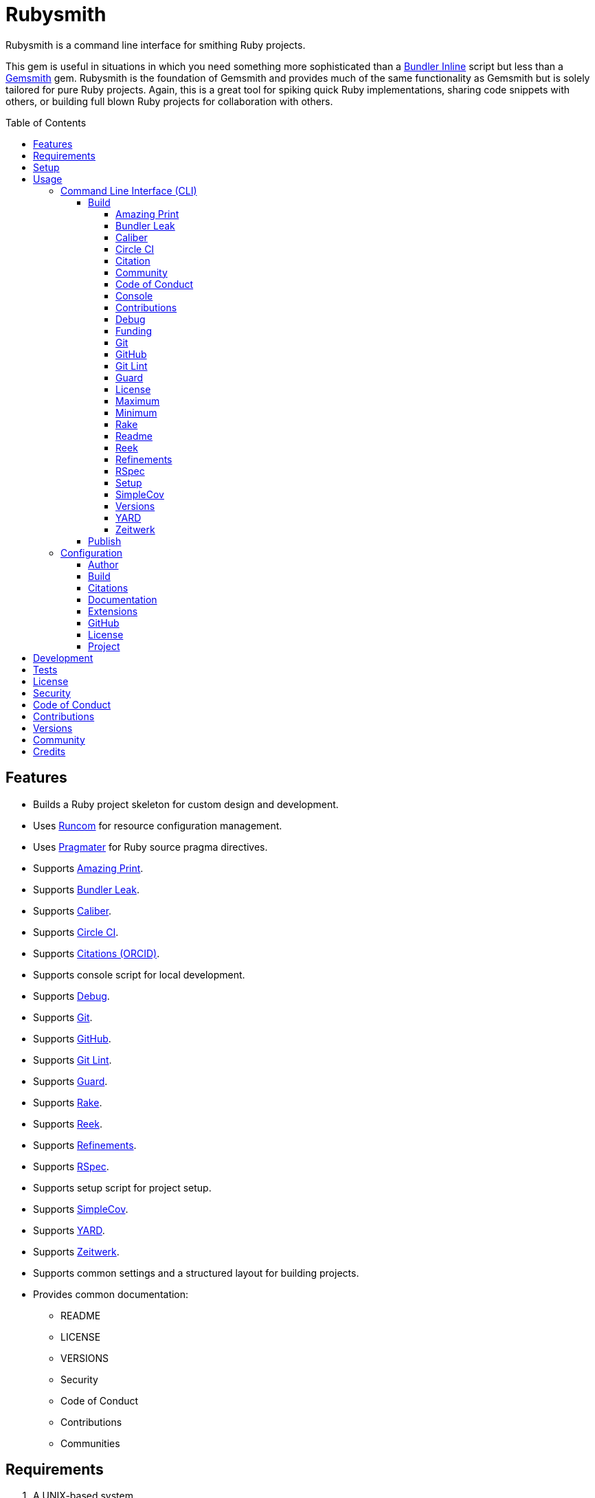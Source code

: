 :gemsmith_link: link:https://www.alchemists.io/projects/gemsmith[Gemsmith]

:toc: macro
:toclevels: 5
:figure-caption!:

= Rubysmith

Rubysmith is a command line interface for smithing Ruby projects.

This gem is useful in situations in which you need something more sophisticated than a
link:https://bundler.io/guides/bundler_in_a_single_file_ruby_script.html[Bundler Inline] script but
less than a {gemsmith_link} gem. Rubysmith is the foundation of Gemsmith and provides much of the
same functionality as Gemsmith but is solely tailored for pure Ruby projects. Again, this is a great
tool for spiking quick Ruby implementations, sharing code snippets with others, or building full
blown Ruby projects for collaboration with others.

toc::[]

== Features

* Builds a Ruby project skeleton for custom design and development.
* Uses link:https://www.alchemists.io/projects/runcom[Runcom] for resource configuration management.
* Uses link:https://www.alchemists.io/projects/pragmater[Pragmater] for Ruby source pragma directives.
* Supports link:https://github.com/amazing-print/amazing_print[Amazing Print].
* Supports link:https://github.com/rubymem/bundler-leak[Bundler Leak].
* Supports link:https://www.alchemists.io/projects/caliber[Caliber].
* Supports link:https://circleci.com[Circle CI].
* Supports link:https://orcid.org[Citations (ORCID)].
* Supports console script for local development.
* Supports link:https://github.com/ruby/debug[Debug].
* Supports link:https://git-scm.com[Git].
* Supports link:https://github.com[GitHub].
* Supports link:https://www.alchemists.io/projects/git-lint[Git Lint].
* Supports link:https://github.com/guard/guard[Guard].
* Supports link:https://github.com/ruby/rake[Rake].
* Supports link:https://github.com/troessner/reek[Reek].
* Supports link:https://www.alchemists.io/projects/refinements[Refinements].
* Supports link:https://rspec.info[RSpec].
* Supports setup script for project setup.
* Supports link:https://github.com/simplecov-ruby/simplecov[SimpleCov].
* Supports link:https://yardoc.org[YARD].
* Supports link:https://github.com/fxn/zeitwerk[Zeitwerk].
* Supports common settings and a structured layout for building projects.
* Provides common documentation:
** README
** LICENSE
** VERSIONS
** Security
** Code of Conduct
** Contributions
** Communities

== Requirements

. A UNIX-based system.
. link:https://www.ruby-lang.org[Ruby].

== Setup

To install, run:

[source,bash]
----
gem install rubysmith
----

== Usage

=== Command Line Interface (CLI)

From the command line, type: `rubysmith --help`

....
USAGE:
  -b, --build NAME [options]               Build new project.
  -c, --config ACTION                      Manage gem configuration: edit or view.
  -h, --help                               Show this message.
  -p, --publish VERSION                    Publish project.
  -v, --version                            Show gem version.

BUILD OPTIONS:
      --[no-]amazing_print                 Add Amazing Print gem. Default: true.
      --[no-]bundler-leak                  Add Bundler Leak gem. Default: true.
      --[no-]caliber                       Add Caliber gem. Default: true.
      --[no-]circle_ci                     Add Circle CI configuration and badge. Default: false.
      --[no-]citation                      Add citation documentation. Default: true.
      --[no-]community                     Add community documentation. Default: false.
      --[no-]conduct                       Add code of conduct documentation. Default: true.
      --[no-]console                       Add console script. Default: true.
      --[no-]contributions                 Add contributions documentation. Default: true.
      --[no-]debug                         Add Debug gem. Default: true.
      --[no-]funding                       Add GitHub funding configuration. Default: false.
      --[no-]git                           Add Git. Default: true.
      --[no-]git_hub                       Add GitHub templates. Default: false.
      --[no-]git-lint                      Add Git Lint gem. Default: true.
      --[no-]guard                         Add Guard gem. Default: true.
      --[no-]license                       Add license documentation. Default: true.
      --max                                Use maximum/enabled options. Default: false.
      --min                                Use minimum/disabled options. Default: false.
      --[no-]rake                          Add Rake gem. Default: true.
      --[no-]readme                        Add readme documentation. Default: true.
      --[no-]reek                          Add Reek gem. Default: true.
      --[no-]refinements                   Add Refinements gem. Default: true.
      --[no-]rspec                         Add RSpec gem. Default: true.
      --[no-]security                      Add security. Default: true.
      --[no-]setup                         Add setup script. Default: true.
      --[no-]simple_cov                    Add SimpleCov gem. Default: true.
      --[no-]versions                      Add version history. Default: true.
      --[no-]yard                          Add Yard gem. Default: false.
      --[no-]zeitwerk                      Add Zeitwerk gem. Default: true.
....

==== Build

The core functionality of this gem centers around the `--build` command and associated options
(flags). The build options allow you to further customize the kind of project you want to build.
Most build options are enabled by default. Example:

[source,bash]
----
rubysmith --build demo
----

Running the above will generate a new `demo` Ruby project. Should you wish to disable specific
options, you can use `--no-*` prefixes. Example:

[source,bash]
----
rubysmith --build demo --no-debug --no-guard
----

With the above example, both Debug and Guard support would have been disabled when building the
`demo` project. Taking this a step further, you can also use the `--min` option to generate a
project with bare minimum of options. Example:

[source,bash]
----
rubysmith --build demo --min
----

The above is essentially the same as building with _all_ options disabled. This is handy in
situations where you need to quickly script something up for sharing with others yet still want to
avoid using a Bundler Inline script so gem dependencies are not installed each time the code is run.

As shown earlier, you can combine options but be aware that order matters. Take the following, for
example, where both minimum and maximum options are used in conjunction with other options:

[source,bash]
----
rubysmith --build demo --min --zeitwerk
rubysmith --build demo --max --no-debug
----

With the above examples, the first line will _disable_ all options except Zeitwerk while the second
line will _enable_ all options except Debug. This can be a handy way to build a new project with all
options either disabled or enabled with only a few select options modified. To have specific options
enabled/disabled _every time_ you build a new Ruby project, you can edit your global configuration
for making these settings permanent (see below for details).

There is a lot of flexibility when building a new project through the various build options. I'll
walk you through each so you can better understand why you'd want to enable or disable any one of
them.

===== Amazing Print

The `--amazing_print` option allows you to build your project with the
link:https://github.com/amazing-print/amazing_print[Amazing Print] gem for debugging purposes and is
a handy debugging tool when inspecting your Ruby objects and printing details in a quick to read
format.

===== Bundler Leak

The `--bundler-leak` option allows you to build your project with the
link:https://github.com/rubymem/bundler-leak[Bundler Leak] gem which helps detect memory leaks in
your gem dependencies.

===== Caliber

The `--caliber` option allows you to build your project with the
link:https://www.alchemists.io/projects/caliber[Caliber] gem so you have an immediate working -- and
high quality -- link:https://docs.rubocop.org/rubocop[RuboCop] configuration. Read the Caliber
documentation for further customization.

===== Circle CI

The `--circle_ci` option allows you to build your project with link:https://circleci.com[Circle CI]
configured so you can get your project building as quickly as possible.

===== Citation

The `--citation` option allows you to add a link:https://citation-file-format.github.io[citation]
file to your project so you can help the research community cite your work in their studies if your
project is used.

===== Community

The `--community` option allows you to link to your open source community, organization, or group
chat to help with community engagement of your work.

===== Code of Conduct

The `--conduct` option allows you to link to your link:https://www.contributor-covenant.org[Code of
Conduct] to encourage good community participation. Regardless of whether you have a community or
not, the code of conduct is good to encourage in general.

===== Console

The `--console` option allows you to add a `console` script for local development. So instead of
typing `irb`, you can type `bin/console` and get an IRB session with all of your project's code
loaded.

===== Contributions

The `--contributions` option allows you to link to contributing documentation so people know to
contribute back to your work.

===== Debug

The `--debug` option allows you add the link:https://github.com/ruby/debug[Debug] gem to your
project for debugging your code by setting breakpoints, remotely connecting to running code, and
much more.

===== Funding

The `--funding` option allows you add a link:https://github.com[GitHub] funding configuration to
your project so you can attract link:https://docs.github.com/en/sponsors[sponsors]. This option
doesn't require use of the `--git_hub` option but is encouraged.

===== Git

The `--git` option allows you add link:https://git-scm.com[Git] repository support.

===== GitHub

The `--git_hub` option allows you add link:https://github.com[GitHub] templates to your project for
issues and pull requests.

===== Git Lint

The `--git-lint` option allows you to add the link:https://www.alchemists.io/projects/git-lint[Git
Lint] gem to your project to ensure you are crafting your Git commits in a consistent and readable
manner.

===== Guard

The `--guard` option allows you add the link:https://github.com/guard/guard[Guard] gem to your
project for rapid red, green, refactor development cycles.

===== License

The `--license` option ensures you build your project with a license.

===== Maximum

The `--max` option allows you to build your project with _all_ options _enabled_. This is a quick way
to build a new project with all options enabled without having to pick and choose.

===== Minimum

The `--min` option allows you to build your project with _all_ options _disabled_. This is a quick
way to build a new project with the bare minimum of support which is a one step above reaching for a
Bundler Inline script.

===== Rake

The `--rake` option allows you to add the link:https://github.com/ruby/rake[Rake] gem for quickly
crafting build scripts.

===== Readme

The `--readme` option allows you to add README documentation to your project.

===== Reek

The `--reek` option allows you add the link:https://github.com/troessner/reek[Reek] gem to your
project for code smell and code quality support.

===== Refinements

The `--refinements` option allows you to add the
link:https://www.alchemists.io/projects/refinements[Refinements] gem to your project which enhances
Ruby core objects without monkey patching your code.

===== RSpec

The `--rspec` option allows you add the link:https://rspec.info[RSpec] gem to your project for
defining your project specifications and have a framework for testing your code.

===== Setup

The `--setup` option allows you to configure you project with automated setup instructions so anyone
new to your project can quickly get started by running the `bin/setup` script.

===== SimpleCov

The `--simple_cov` option allows you add the
link:https://github.com/simplecov-ruby/simplecov[SimpleCov] gem to your project to provide full
analysis of what your quality of code is for the project.

===== Versions

The `--versions` option allows you add a `VERSIONS` file to your project to provide details about
all published versions of your project.

===== YARD

The `--yard` option allows you add the link:https://yardoc.org/[YARD] gem to your project so you can
automate the generation of project documentation. Once your project is built, you can use `rake
yard` to build documentation into the `doc/yard` folder. This folder is ignored by Git by default.
Additional customization is possible via the YARD Rake task as found in the `Rakefile`.

===== Zeitwerk

The `--zeitwerk` option allows you add the link:https://github.com/fxn/zeitwerk[Zeitwerk] gem to
your project so you can reduce the maintence burden of managing requirements when adding new objects
to your project.

==== Publish

Rubysmith can be used to publish your Ruby projects. This is done via the `--publish` command. If,
for example, you want to publish `0.1.0` of your `demo` project you could do that as follows:

[source,bash]
----
cd demo
rubysmith --publish 0.1.0
----

This will publish (tag) your `demo` project as `0.1.0` both locally and on your remote Git repository.
Rubysmith uses link:https://www.alchemists.io/projects/milestoner[Milestoner] to handle publishing
of your project for you. You can use either but the convenience is built in for you.

=== Configuration

This gem can be configured via a global configuration:

....
$HOME/.config/rubysmith/configuration.yml
....

It can also be configured via link:https://www.alchemists.io/projects/xdg[XDG] environment
variables. The default configuration is as follows:

[source,yaml]
----
:author:
  :email:
  :family_name:
  :given_name:
  :url:
:build:
  :amazing_print: true
  :bundler_leak: true
  :caliber: true
  :circle_ci: false
  :citation: true
  :cli: false
  :community: false
  :conduct: true
  :console: true
  :contributions: true
  :debug: true
  :funding: false
  :git: true
  :git_hub: false
  :git_lint: true
  :guard: true
  :license: true
  :maximum: false
  :minimum: false
  :rake: true
  :readme: true
  :reek: true
  :refinements: true
  :rspec: true
  :security: true
  :setup: true
  :simple_cov: true
  :versions: true
  :yard: false
  :zeitwerk: true
:citation:
  :affiliation:
  :message: Please use the following metadata when citing this project in your work.
  :orcid:
:documentation:
  :format: "adoc"
:extensions:
  :milestoner:
    :documentation:
      :format: "adoc"
    :prefixes:
      - Fixed
      - Added
      - Updated
      - Removed
      - Refactored
  :pragmater:
    :comments:
      - "# frozen_string_literal: true"
    :includes:
      - "**/*.rake"
      - "**/*.rb"
      - "*.gemspec"
      - "exe/*"
      - bin/console
      - bin/guard
      - bin/rubocop
      - config.ru
      - Gemfile
      - Guardfile
      - Rakefile
  :tocer:
    :includes:
      - "README.md"
    :label: "## Table of Contents"
:git_hub:
  :user:
:license:
  :label: Hippocratic
  :name: hippocratic
  :version: 2.1
:project:
  :url:
    :community:
    :conduct:
    :contributions:
    :download:
    :funding:
    :home:
    :issues:
    :license:
    :security:
    :source:
    :versions:
  :version: 0.0.0
----

Feel free to take this default configuration, modify, and save as your own custom
`configuration.yml`.

By customizing your configuration, you can change Rubysmith's default behavior when building
projects. This is a great way to define your own specialized settings other than what is provide for
you by default. This is also a handy way to provide additional information needed for some of the
build options. I'll walk you through each section of the configuration so you can learn more.

==== Author

Author information is used when generating project documentation and is recommended you fill this
information in before building a project. Example:

    :author:
      :email: jsmith@example.com
      :family_name: Smith
      :given_name: Jill
      :url: https://www.exmaple.com/team/jsmith

If your global link:https://git-scm.com[Git] configuration is properly configured, your given name;
family name; and email will be used by default. Should you not want to defer to Git, you can supply
custom values as desired. The URL is the only value that can't be automatically computed for you.

==== Build

All build options accept booleans values only and can be customized as desired. When changing your
build options, they will dynamically render when displaying usage (i.e. `rubysmith --help`). All of
these options have been explained in greater detail in the _Usage_ section.

ℹ️ The `cli` option is provided to support the {gemsmith_link} gem but is not, currently, used by
this project.

==== Citations

This section allows you to configure your link:https://orcid.org[ORCID]
link:https://citation-file-format.github.io[citation] information used by the research community.
You should definitely fill this in. Your author information, detailed above, will be used as well.

==== Documentation

Use this section to define the kind of documentation you want generated for your project. The
following options are available:

* `adoc` - Uses link:https://asciidoctor.org[ASCII Doc] format.
* `md` - Use link:https://asciidoctor.org[Markdown] format.

==== Extensions

Extensions are additional tooling which can be configured specifically for Rubysmith. The following
extensions are currently supported and will override each extensions global configuration should you
be using them individually for other purposes:

* link:https://www.alchemists.io/projects/milestoner[Milestoner]
* link:https://www.alchemists.io/projects/pragmater[Pragmater]
* link:https://www.alchemists.io/projects/tocer[Tocer]

Follow the above links to learn more about each extension's gem configuration.

==== GitHub

Your GitHub user is the handle you setup when creating your GitHub account. This information is used
for template, funding, and/or URL construction purposes.

==== License

Use this section to define the license you want to use for your project. The following kinds of
license are available:

* *Apache*: Use `apache` as the name and then supply the appropriate label and version.
* *Hippocratic*: Use `hippocratic` as the name and then supply the appropriate label and version.
* *MIT*: Use `mit` as the name and then supply the appropriate label and version.

==== Project

There are two sub-categories within this section: URLs and version. The URLs allow you to link to
specific documentation related to your project. You'll want to customize these URLs since they are
used for documentation, citations, and general project information. Some of the URLs are also used
by the {gemsmith_link} gem.

You
can also use `%project_name%` as a placeholder anywhere in your URL and Rubysmith will ensure your
place holder is replaced with your project name when generating a new project. Example:

....
# Configuration
https://www.example.com/%project_name%

# Command
rubysmith --build demo

# Actual (computed result)
https://www.example.com/demo
....

As for the `version` key, this defines the default version of newly created projects. `0.0.0` is the
default but you can use a higher version number like `0.1.0` or even `1.0.0` if you are super
confident in your work. That said, the lower the number is better when building your initial
project.

== Development

To contribute, run:

[source,bash]
----
git clone https://github.com/bkuhlmann/rubysmith
cd rubysmith
bin/setup
----

You can also use the IRB console for direct access to all objects:

[source,bash]
----
bin/console
----

== Tests

To test, run:

[source,bash]
----
bundle exec rake
----

== link:https://www.alchemists.io/policies/license[License]

== link:https://www.alchemists.io/policies/security[Security]

== link:https://www.alchemists.io/policies/code_of_conduct[Code of Conduct]

== link:https://www.alchemists.io/policies/contributions[Contributions]

== link:https://www.alchemists.io/projects/rubysmith/versions[Versions]

== link:https://www.alchemists.io/community[Community]

== Credits

* Built with {gemsmith_link}.
* Engineered by link:https://www.alchemists.io/team/brooke_kuhlmann[Brooke Kuhlmann].

